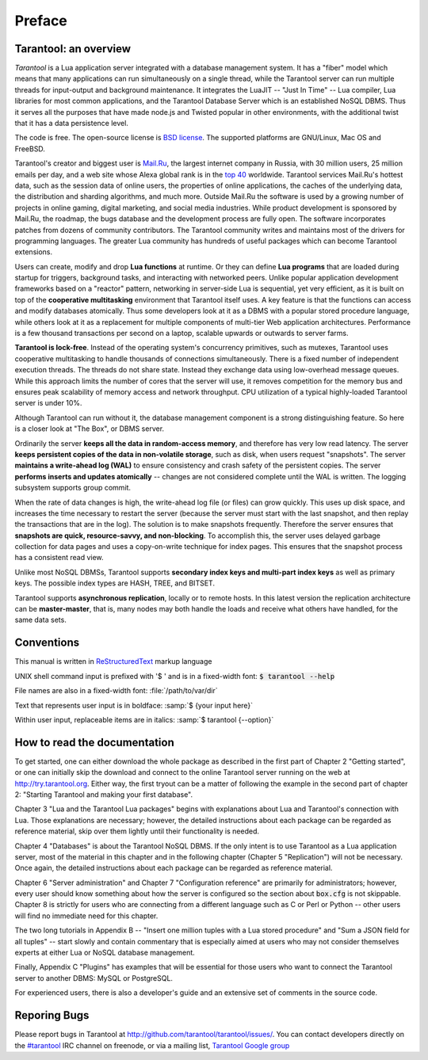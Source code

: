 -------------------------------------------------------------------------------
                                    Preface
-------------------------------------------------------------------------------

===========================================================
                  Tarantool: an overview
===========================================================

*Tarantool* is a Lua application server integrated with a database management system.
It has a "fiber" model which means that many applications can run simultaneously on a
single thread, while the Tarantool server can run multiple threads for input-output
and background maintenance. It integrates the LuaJIT -- "Just In Time" -- Lua compiler,
Lua libraries for most common applications, and the Tarantool Database Server which is
an established NoSQL DBMS. Thus it serves all the purposes that have made node.js and
Twisted popular in other environments, with the additional twist that it has a data
persistence level.

The code is free. The open-source license is
`BSD license <http://www.gnu.org/licenses/license-list.html#ModifiedBSD>`_.
The supported platforms are GNU/Linux, Mac OS and FreeBSD.

Tarantool's creator and biggest user is `Mail.Ru <https://en.wikipedia.org/wiki/Mail.ru>`_,
the largest internet company in Russia, with 30 million users, 25 million emails per day,
and a web site whose Alexa global rank is in the `top 40 <http://www.alexa.com/siteinfo/mail.ru>`_
worldwide. Tarantool services Mail.Ru's hottest data, such as the session data of online
users, the properties of online applications, the caches of the underlying data, the
distribution and sharding algorithms, and much more. Outside Mail.Ru the software is used
by a growing number of projects in online gaming, digital marketing, and social media
industries. While product development is sponsored by Mail.Ru, the roadmap, the bugs
database and the development process are fully open. The software incorporates patches
from dozens of community contributors. The Tarantool community writes and maintains most
of the drivers for programming languages. The greater Lua community has hundreds of
useful packages which can become Tarantool extensions.

Users can create, modify and drop **Lua functions** at runtime. Or they can define
**Lua programs** that are loaded during startup for triggers, background tasks, and
interacting with networked peers. Unlike popular application development frameworks
based on a "reactor" pattern, networking in server-side Lua is sequential, yet very
efficient, as it is built on top of the **cooperative multitasking** environment that
Tarantool itself uses. A key feature is that the functions can access and modify
databases atomically. Thus some developers look at it as a DBMS with a popular stored
procedure language, while others look at it as a replacement for multiple components
of multi-tier Web application architectures. Performance is a few thousand transactions
per second on a laptop, scalable upwards or outwards to server farms.

**Tarantool is lock-free**. Instead of the operating system's concurrency primitives,
such as mutexes, Tarantool uses cooperative multitasking to handle thousands of connections
simultaneously. There is a fixed number of independent execution threads. The threads do
not share state. Instead they exchange data using low-overhead message queues. While this
approach limits the number of cores that the server will use, it removes competition for
the memory bus and ensures peak scalability of memory access and network throughput. CPU
utilization of a typical highly-loaded Tarantool server is under 10%.

Although Tarantool can run without it, the database management component is a strong
distinguishing feature. So here is a closer look at "The Box", or DBMS server.

Ordinarily the server **keeps all the data in random-access memory**, and therefore has
very low read latency. The server **keeps persistent copies of the data in non-volatile
storage**, such as disk, when users request "snapshots". The server **maintains a
write-ahead log (WAL)** to ensure consistency and crash safety of the persistent copies.
The server **performs inserts and updates atomically** -- changes are not considered
complete until the WAL is written. The logging subsystem supports group commit.

When the rate of data changes is high, the write-ahead log file (or files) can grow
quickly. This uses up disk space, and increases the time necessary to restart the server
(because the server must start with the last snapshot, and then replay the transactions
that are in the log). The solution is to make snapshots frequently. Therefore the server
ensures that **snapshots are quick, resource-savvy, and non-blocking**. To accomplish
this, the server uses delayed garbage collection for data pages and uses a copy-on-write
technique for index pages. This ensures that the snapshot process has a consistent read view.

Unlike most NoSQL DBMSs, Tarantool supports **secondary index keys and multi-part index keys**
as well as primary keys. The possible index types are HASH, TREE, and BITSET.


Tarantool supports **asynchronous replication**, locally or to remote hosts. In this latest
version the replication architecture can be **master-master**, that is, many nodes may both
handle the loads and receive what others have handled, for the same data sets.

===========================================================
                      Conventions
===========================================================

This manual is written in `ReStructuredText <http://docutils.sourceforge.net/rst.html>`_
markup language

UNIX shell command input is prefixed with '$ ' and is in a fixed-width font:
:code:`$ tarantool --help`

File names are also in a fixed-width font: :file:`/path/to/var/dir`

Text that represents user input is in boldface: :samp:`$ {your input here}`

Within user input, replaceable items are in italics: :samp:`$ tarantool {--option}`

===========================================================
              How to read the documentation
===========================================================

To get started, one can either download the whole package as described in
the first part of Chapter 2 "Getting started", or one can initially skip
the download and connect to the online Tarantool server running on the web
at http://try.tarantool.org. Either way, the first tryout can be a matter
of following the example in the second part of chapter 2: "Starting Tarantool
and making your first database".

Chapter 3 "Lua and the Tarantool Lua packages" begins with explanations about
Lua and Tarantool's connection with Lua. Those explanations are necessary;
however, the detailed instructions about each package can be regarded as
reference material, skip over them lightly until their functionality is needed.

Chapter 4 "Databases" is about the Tarantool NoSQL DBMS. If the only intent is
to use Tarantool as a Lua application server, most of the material in this
chapter and in the following chapter (Chapter 5 "Replication") will not be
necessary. Once again, the detailed instructions about each package can be
regarded as reference material.

Chapter 6 "Server administration" and Chapter 7 "Configuration reference" are
primarily for administrators; however, every user should know something about
how the server is configured so the section about :code:`box.cfg` is not skippable.
Chapter 8 is strictly for users who are connecting from a different language such
as C or Perl or Python -- other users will find no immediate need for this chapter.

The two long tutorials in Appendix B -- "Insert one million tuples with a Lua
stored procedure" and "Sum a JSON field for all tuples" -- start slowly and
contain commentary that is especially aimed at users who may not consider
themselves experts at either Lua or NoSQL database management.

Finally, Appendix C "Plugins" has examples that will be essential for those
users who want to connect the Tarantool server to another DBMS: MySQL or PostgreSQL.

For experienced users, there is also a developer's guide and an extensive set of
comments in the source code.

===========================================================
                      Reporing Bugs
===========================================================

Please report bugs in Tarantool at http://github.com/tarantool/tarantool/issues/.
You can contact developers directly on the
`#tarantool <irc://irc.freenode.net#tarantool>`_ IRC channel on freenode, or via
a mailing list, `Tarantool Google group <https://googlegroups.com/group/tarantool>`_
